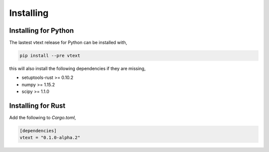 Installing
==========

Installing for Python
---------------------

The lastest vtext release for Python can be installed with,

.. code::

    pip install --pre vtext

this will also install the following dependencies if they are missing,
 
- setuptools-rust >= 0.10.2
- numpy >= 1.15.2
- scipy >= 1.1.0


Installing for Rust
-------------------

Add the following to `Cargo.toml`,

.. code::

    [dependencies]
    vtext = "0.1.0-alpha.2"
